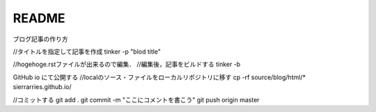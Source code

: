 README
======



.. author:: default
.. categories:: none
.. tags:: none
.. comments::


ブログ記事の作り方

//タイトルを指定して記事を作成
tinker -p "blod title"

//hogehoge.rstファイルが出来るので編集．
//編集後，記事をビルドする
tinker -b

GitHub io にて公開する
//localのソース・ファイルをローカルリポジトリに移す
cp -rf source/blog/html/* sierrarries.github.io/

//コミットする
git add .
git commit -m "ここにコメントを書こう"
git push origin master



